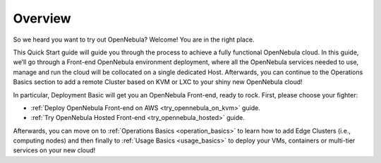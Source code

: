.. _deployment_basics_overview:

========
Overview
========

So we heard you want to try out OpenNebula? Welcome! You are in the right place.

This Quick Start guide will guide you through the process to achieve a fully functional OpenNebula cloud. In this guide, we’ll go through a Front-end OpenNebula environment deployment, where all the OpenNebula services needed to use, manage and run the cloud will be collocated on a single dedicated Host. Afterwards, you can continue to the Operations Basics section to add a remote Cluster based on KVM or LXC to your shiny new OpenNebula cloud!

In particular, Deployment Basic will get you an OpenNebula Front-end, ready to rock. First, please choose your fighter:

- :ref:`Deploy OpenNebula Front-end on AWS <try_opennebula_on_kvm>` guide.
- :ref:`Try OpenNebula Hosted Front-end  <try_opennebula_hosted>` guide.

Afterwards, you can move on to :ref:`Operations Basics <operation_basics>` to learn how to add Edge Clusters (i.e., computing nodes) and then finally to :ref:`Usage Basics <usage_basics>` to deploy your VMs, containers or multi-tier services on your new cloud!
